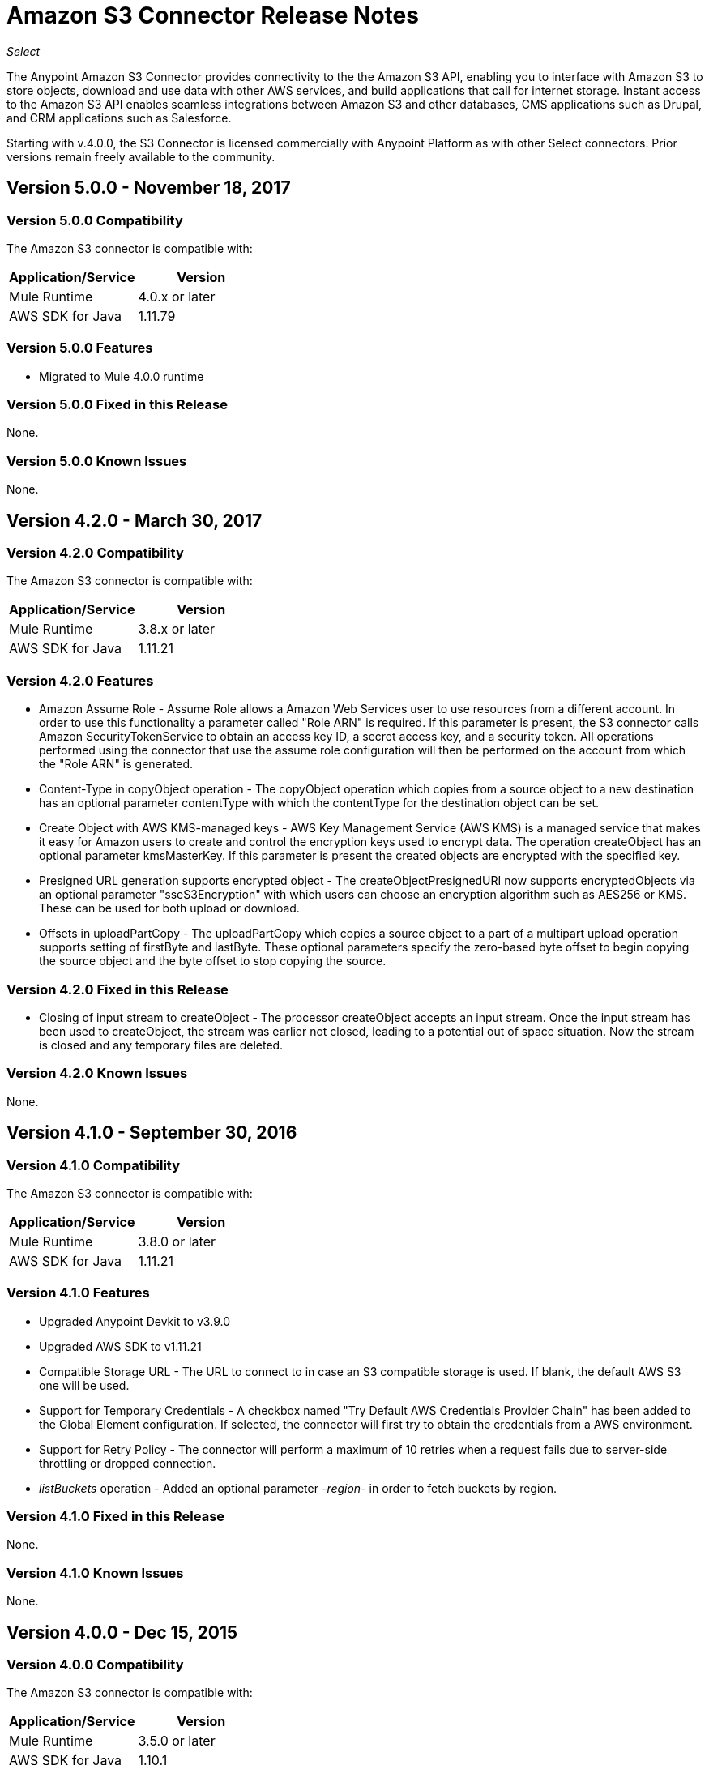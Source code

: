 = Amazon S3 Connector Release Notes
:keywords: release notes, amazon s3, s3, connector

_Select_

The Anypoint Amazon S3 Connector provides connectivity to the the Amazon S3 API, enabling you to interface with Amazon S3 to store objects, download and use data with other AWS services, and build applications that call for internet storage. Instant access to the Amazon S3 API enables seamless integrations between Amazon S3 and other databases, CMS applications such as Drupal, and CRM applications such as Salesforce.

Starting with v.4.0.0, the S3 Connector is licensed commercially with Anypoint Platform as with other Select connectors.  Prior versions remain freely available to the community.

== Version 5.0.0 - November 18, 2017

=== Version 5.0.0 Compatibility

The Amazon S3 connector is compatible with:

[width="100%",cols="50a,50a",options="header"]
|===
|Application/Service|Version
|Mule Runtime|4.0.x or later
|AWS SDK for Java	|1.11.79
|===

=== Version 5.0.0 Features

* Migrated to Mule 4.0.0 runtime

=== Version 5.0.0 Fixed in this Release
None.

=== Version 5.0.0 Known Issues
None.

== Version 4.2.0 - March 30, 2017

=== Version 4.2.0 Compatibility

The Amazon S3 connector is compatible with:

[width="100%",cols="50a,50a",options="header"]
|===
|Application/Service|Version
|Mule Runtime|3.8.x or later
|AWS SDK for Java	|1.11.21
|===

=== Version 4.2.0 Features
* Amazon Assume Role - Assume Role allows a Amazon Web Services user to use resources from a different account. In order to use this functionality a parameter called "Role ARN" is required. If this parameter is present, the S3 connector calls Amazon SecurityTokenService to obtain an access key ID, a secret access key, and a security token. All operations performed using the connector that use the assume role configuration will then be performed on the account from which the "Role ARN" is generated.
* Content-Type in copyObject operation - The copyObject operation which copies from a source object to a new destination has an optional parameter contentType with which the contentType for the destination object can be set.
* Create Object with AWS KMS-managed keys - AWS Key Management Service (AWS KMS) is a managed service that makes it easy for Amazon users to create and control the encryption keys used to encrypt data. The operation createObject has an optional parameter kmsMasterKey. If this parameter is present the created objects are encrypted with the specified key.
* Presigned URL generation supports encrypted object - The createObjectPresignedURI now supports encryptedObjects via an optional parameter "sseS3Encryption" with which users can choose an encryption algorithm such as AES256 or KMS. These can be used for both upload or download.
* Offsets in uploadPartCopy - The uploadPartCopy which copies a source object to a part of a multipart upload operation supports setting of firstByte and lastByte. These optional parameters specify the zero-based byte offset to begin copying the source object and the byte offset to stop copying the source.

=== Version 4.2.0 Fixed in this Release
* Closing of input stream to createObject - The processor createObject accepts an input stream. Once the input stream has been used to createObject, the stream was earlier not closed, leading to a potential out of space situation. Now the stream is closed and any temporary files are deleted.

=== Version 4.2.0 Known Issues
None.

== Version 4.1.0 - September 30, 2016

=== Version 4.1.0 Compatibility

The Amazon S3 connector is compatible with:

[width="100%",cols="50a,50a",options="header"]
|===
|Application/Service|Version
|Mule Runtime|3.8.0 or later
|AWS SDK for Java	|1.11.21
|===

=== Version 4.1.0 Features
* Upgraded Anypoint Devkit to v3.9.0
* Upgraded AWS SDK to v1.11.21
* Compatible Storage URL - The URL to connect to in case an S3 compatible storage is used. If blank, the default AWS S3 one will be used.
* Support for Temporary Credentials - A checkbox named "Try Default AWS Credentials Provider Chain" has been added to the Global Element configuration. If selected, the connector will first try to obtain the credentials from a AWS environment.
* Support for Retry Policy - The connector will perform a maximum of 10 retries when a request fails due to server-side throttling or dropped connection.
* __listBuckets__ operation - Added an optional parameter -__region__-   in order to fetch buckets by region.


=== Version 4.1.0 Fixed in this Release
None.

=== Version 4.1.0 Known Issues
None.

== Version 4.0.0 - Dec 15, 2015

=== Version 4.0.0 Compatibility

The Amazon S3 connector is compatible with:

[width="100%",cols="50a,50a",options="header"]
|===
|Application/Service|Version
|Mule Runtime|3.5.0 or later
|AWS SDK for Java	|1.10.1
|===

=== Version 4.0.0 Features
* Upgraded Anypoint Devkit to v3.7.2

=== Version 4.0.0 Fixed in this Release
None.

=== Version 4.0.0 Known Issues
None.

== Version 3.1.0 - Oct 21, 2015

=== Version 3.1.0 Compatibility

The Amazon S3 connector is compatible with:

[width="100%",cols="50a,50a",options="header"]
|===
|Application/Service|Version
|Mule Runtime|3.5.0 or later
|AWS SDK for Java	|1.10.1
|===

=== Version 3.1.0 Features
* Upgraded AWS SDK to v1.10.1

=== Version 3.1.0 Fixed in this Release
* Fixed Joda Time library issue when the connector is deployed on 3.7.2 Mule Runtime with JDK 8.

=== Version 3.1.0 Known Issues
None.

== Version 3.0 - July 31, 2015

=== Version 3.0 Compatibility

The Amazon S3 connector 3.0 is compatible with:

[width="100%",cols="50a,50a",options="header"]
|===
|Application/Service|Version
|Mule Runtime|3.5.0 or later
|AWS SDK for Java	|1.9.39
|===

=== Version 3.0 Features

* Added the ability to configure the S3 client proxy to S3 Global Element properties.
* Added the following new operations:
** Abort Multipart Upload
** Complete Multipart Upload
** Delete Bucket Cross Origin Configuration
** Delete Bucket Lifecycle Configuration
** Delete Bucket Tagging Configuration
** Get Bucket ACL
** Get Bucket Cross Origin Configuration
** Get Bucket Lifecycle Configuration
** Get Bucket Location
** Get Bucket Logging Configuration
** Get Bucket Notification Configuration
** Get Bucket Tagging Configuration
** Get Object ACL
** Initiate Multipart Upload
** List Multipart Uploads
** List Next Batch of Objects
** List Next Batch of Versions
** List Parts
** Set Bucket ACL
** Set Bucket Cross Origin Configuration
** Set Bucket Lifecycle Configuration
** Set Bucket Logging Configuration
** Set Bucket Notification Configuration
** Set Bucket tagging Configuration
** Set Object ACL
** Upload Part
** Upload Part Copy
* Renamed the following operations:
** List object versions to List versions
** Set Bucket Versioning status to Set Bucket Versioning Configuration
* Removed the following operation:
** Create object URI

=== Version 3.0 Fixed in this Release

None.

=== Version 3.0 Known Issues

None.

== Version 2.8.3 - April 10, 2015

=== Version 2.8.3 Compatibility

Amazon S3 Connector 2.8.3 is compatible with:

[width="100%",cols="50%,50%",options="header",]
|===
|Application/Service|Version
|Mule Runtime |3.5.x or later
|Amazon S3 API |AWS-JAVA-SDK-1.7.13
|===

=== Version 2.8.3 Features and Functionality

* Upgraded for Anypoint Connector DevKit to version 3.5.2 and later.

=== Version 2.8.3 Fixed in this Release

* Added support for 3.6.1 and later Mule Runtime versions.

=== Version 2.8.3 Known Issues
None.

== Version 2.8.2 - September 02, 2014

* Updated the Anypoint Connector DevKit to version 3.5.1.
* Updated AWS Java SDK to version 1.7.13.
* Updated the demo project to support the Anypoint Studio version 3.5.1.

== See Also

* https://forums.mulesoft.com[MuleSoft Forum]
* https://support.mulesoft.com[Contact MuleSoft Support]